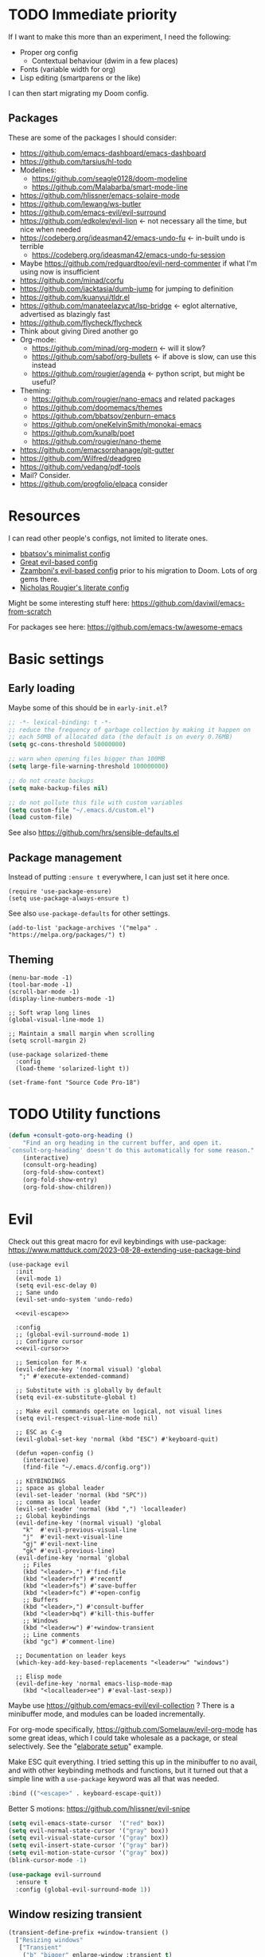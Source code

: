* TODO Immediate priority

If I want to make this more than an experiment, I need the following:
- Proper org config
  - Contextual behaviour (dwim in a few places)
- Fonts (variable width for org)
- Lisp editing (smartparens or the like)

I can then start migrating my Doom config.
** Packages
These are some of the packages I should consider:
- https://github.com/emacs-dashboard/emacs-dashboard
- https://github.com/tarsius/hl-todo
- Modelines:
  - https://github.com/seagle0128/doom-modeline
  - https://github.com/Malabarba/smart-mode-line
- https://github.com/hlissner/emacs-solaire-mode
- https://github.com/lewang/ws-butler
- https://github.com/emacs-evil/evil-surround
- https://github.com/edkolev/evil-lion <- not necessary all the time, but nice when needed
- https://codeberg.org/ideasman42/emacs-undo-fu <- in-built undo is terrible
  - https://codeberg.org/ideasman42/emacs-undo-fu-session
- Maybe https://github.com/redguardtoo/evil-nerd-commenter if what I'm using now is insufficient
- https://github.com/minad/corfu
- https://github.com/jacktasia/dumb-jump for jumping to definition
- https://github.com/kuanyui/tldr.el
- https://github.com/manateelazycat/lsp-bridge <- eglot alternative, advertised as blazingly fast
- https://github.com/flycheck/flycheck
- Think about giving Dired another go
- Org-mode:
  - https://github.com/minad/org-modern <- will it slow?
  - https://github.com/sabof/org-bullets <- if above is slow, can use this instead
  - https://github.com/rougier/agenda <- python script, but might be useful?
- Theming:
  - https://github.com/rougier/nano-emacs and related packages
  - https://github.com/doomemacs/themes
  - https://github.com/bbatsov/zenburn-emacs
  - https://github.com/oneKelvinSmith/monokai-emacs
  - https://github.com/kunalb/poet
  - https://github.com/rougier/nano-theme
- https://github.com/emacsorphanage/git-gutter
- https://github.com/Wilfred/deadgrep
- https://github.com/vedang/pdf-tools
- Mail? Consider.
- https://github.com/progfolio/elpaca consider

* Resources

I can read other people's configs, not limited to literate ones.
- [[https://github.com/bbatsov/emacs.d/blob/master/init.el][bbatsov's minimalist config]]
- [[https://github.com/hrs/dotfiles/blob/main/emacs/.config/emacs/configuration.org][Great evil-based config]]
- [[https://github.com/zzamboni/dot-emacs/blob/master/init.org][Zzamboni's evil-based config]] prior to his migration to Doom. Lots of org gems there.
- [[https://github.com/rougier/dotemacs/blob/master/dotemacs.org][Nicholas Rougier's literate config]]

Might be some interesting stuff here:
https://github.com/daviwil/emacs-from-scratch

For packages see here:
https://github.com/emacs-tw/awesome-emacs

* Basic settings
** Early loading
Maybe some of this should be in =early-init.el=?

#+begin_src emacs-lisp
;; -*- lexical-binding: t -*-
;; reduce the frequency of garbage collection by making it happen on
;; each 50MB of allocated data (the default is on every 0.76MB)
(setq gc-cons-threshold 50000000)

;; warn when opening files bigger than 100MB
(setq large-file-warning-threshold 100000000)

;; do not create backups
(setq make-backup-files nil)

;; do not pollute this file with custom variables
(setq custom-file "~/.emacs.d/custom.el")
(load custom-file)
#+end_src

See also https://github.com/hrs/sensible-defaults.el

** Package management
Instead of putting =:ensure t= everywhere,
I can just set it here once.

#+begin_src elisp
(require 'use-package-ensure)
(setq use-package-always-ensure t)
#+end_src

See also =use-package-defaults= for other settings.

#+begin_src elisp
(add-to-list 'package-archives '("melpa" . "https://melpa.org/packages/") t)
#+end_src

** Theming

#+begin_src elisp
(menu-bar-mode -1)
(tool-bar-mode -1)
(scroll-bar-mode -1)
(display-line-numbers-mode -1)

;; Soft wrap long lines
(global-visual-line-mode 1)

;; Maintain a small margin when scrolling
(setq scroll-margin 2)

(use-package solarized-theme
  :config
  (load-theme 'solarized-light t))

(set-frame-font "Source Code Pro-18")
#+end_src

* TODO Utility functions

#+begin_src emacs-lisp
(defun +consult-goto-org-heading ()
    "Find an org heading in the current buffer, and open it.
`consult-org-heading' doesn't do this automatically for some reason."
    (interactive)
    (consult-org-heading)
    (org-fold-show-context)
    (org-fold-show-entry)
    (org-fold-show-children))
#+end_src

* Evil

Check out this great macro for evil keybindings with use-package:
https://www.mattduck.com/2023-08-28-extending-use-package-bind

#+begin_src elisp :noweb yes
(use-package evil
  :init 
  (evil-mode 1)
  (setq evil-esc-delay 0)
  ;; Sane undo
  (evil-set-undo-system 'undo-redo)

  <<evil-escape>>

  :config
  ;; (global-evil-surround-mode 1)
  ;; Configure cursor
  <<evil-cursor>>

  ;; Semicolon for M-x
  (evil-define-key '(normal visual) 'global
   ";" #'execute-extended-command)

  ;; Substitute with :s globally by default
  (setq evil-ex-substitute-global t)

  ;; Make evil commands operate on logical, not visual lines
  (setq evil-respect-visual-line-mode nil)

  ;; ESC as C-g
  (evil-global-set-key 'normal (kbd "ESC") #'keyboard-quit)

  (defun +open-config ()
    (interactive)
    (find-file "~/.emacs.d/config.org"))

  ;; KEYBINDINGS
  ;; space as global leader
  (evil-set-leader 'normal (kbd "SPC"))
  ;; comma as local leader
  (evil-set-leader 'normal (kbd ",") 'localleader)
  ;; Global keybindings
  (evil-define-key '(normal visual) 'global
    "k"  #'evil-previous-visual-line
    "j"  #'evil-next-visual-line
    "gj" #'evil-next-line
    "gk" #'evil-previous-line)
  (evil-define-key 'normal 'global
    ;; Files
    (kbd "<leader>.") #'find-file
    (kbd "<leader>fr") #'recentf
    (kbd "<leader>fs") #'save-buffer
    (kbd "<leader>fc") #'+open-config
    ;; Buffers
    (kbd "<leader>,") #'consult-buffer
    (kbd "<leader>bq") #'kill-this-buffer
    ;; Windows
    (kbd "<leader>w") #'+window-transient
    ;; Line comments
    (kbd "gc") #'comment-line)

  ;; Documentation on leader keys
  (which-key-add-key-based-replacements "<leader>w" "windows")

  ;; Elisp mode
  (evil-define-key 'normal emacs-lisp-mode-map
    (kbd "<localleader>ee") #'eval-last-sexp))
#+end_src

Maybe use https://github.com/emacs-evil/evil-collection ?
There is a minibuffer mode, and modules can be loaded incrementally.

For org-mode specifically, https://github.com/Somelauw/evil-org-mode
has some great ideas, which I could take wholesale as a package,
or steal selectively. See the "[[https://github.com/Somelauw/evil-org-mode/blob/master/doc/example_config.el][elaborate setup]]" example.

Make ESC quit everything.
I tried setting this up in the minibuffer to no avail,
and with other keybinding methods and functions,
but it turned out that a simple line with a =use-package= keyword
was all that was needed.
#+name: evil-escape
#+begin_src emacs-lisp :tangle no
:bind (("<escape>" . keyboard-escape-quit))
#+end_src

Better S motions:
https://github.com/hlissner/evil-snipe

#+name: evil-cursor
#+begin_src emacs-lisp :tangle no
(setq evil-emacs-state-cursor  '("red" box))
(setq evil-normal-state-cursor '("gray" box))
(setq evil-visual-state-cursor '("gray" box))
(setq evil-insert-state-cursor '("gray" bar))
(setq evil-motion-state-cursor '("gray" box))
(blink-cursor-mode -1)
#+end_src

#+begin_src emacs-lisp
(use-package evil-surround
  :ensure t
  :config (global-evil-surround-mode 1))
#+end_src

** Window resizing transient

#+begin_src emacs-lisp
(transient-define-prefix +window-transient ()
  ["Resizing windows"
   ["Transient"
    ("b" "bigger" enlarge-window :transient t)
    ("s" "smaller" shrink-window :transient t)
    ("=" "balance" balance-windows :transient t)]
   ["Non-transient"
    ("d" "delete" delete-window)
    ("w" "other" other-window)
    ("m" "maximize" delete-other-windows)]
   [("q" "quit" transient-quit-all)
    ("<escape>" "quit" transient-quit-all)]])
#+end_src

* Help

https://github.com/Wilfred/helpful

#+begin_src emacs-lisp
(use-package helpful
  :config
  (evil-global-set-key 'normal (kbd "<leader>h") #'+helpful-transient)
  (evil-define-key 'normal helpful-mode-map "q" #'kill-buffer-and-window))
#+end_src

#+begin_src emacs-lisp
(transient-define-prefix +helpful-transient ()
  ["Emacs help"
   ["Helpful mode"
    ("f" "functions and macros" helpful-callable)
    ("v" "variables" helpful-variable)
    ("k" "key" helpful-key)
    ("c" "interactive functions" helpful-command)
    ("p" "thing at point" helpful-at-point)]
   ["In-built help"
    ("m" "describe mode" describe-mode)]
   [("q" "quit" transient-quit-all)
    ("<escape>" "quit" transient-quit-all)]])
#+end_src

* Narrowing and completion
** Narrowing

TODO: There is a lot of functionality here, I should explore it.
https://github.com/minad/consult
#+begin_src emacs-lisp
(use-package consult)

(use-package vertico
  ;; :custom
  ;; (vertico-scroll-margin 0) ;; Different scroll margin
  ;; (vertico-count 20) ;; Show more candidates
  ;; (vertico-resize t) ;; Grow and shrink the Vertico minibuffer
  ;; (vertico-cycle t) ;; Enable cycling for `vertico-next/previous'
  :init (vertico-mode))

(defun up-directory (arg)
  "Move up a directory (delete backwards to /)."
  (interactive "p")
  (if (string-match-p "/." (minibuffer-contents))
      (zap-up-to-char (- arg) ?/)
    (delete-minibuffer-contents)))

(evil-define-key nil minibuffer-local-filename-completion-map [backspace] #'up-directory)

;; Persist history over Emacs restarts.
(use-package savehist
  :init (savehist-mode))

(use-package orderless
  :custom
  (completion-styles '(orderless basic))
  (completion-category-defaults nil)
  (completion-category-overrides '((file (styles partial-completion)))))

;; Documentation in M-x and minibuffers
(use-package marginalia
  ;; Bind `marginalia-cycle' locally in the minibuffer.  To make the binding
  ;; available in the *Completions* buffer, add it to the
  ;; `completion-list-mode-map'.
  ;; :bind (:map minibuffer-local-map
  ;;        ("M-A" . marginalia-cycle))

  :init (marginalia-mode))

;; Do not delay which-key (delay has to be above zero)
(use-package which-key
  :init (which-key-mode)
  :config
  (setq which-key-idle-delay 1)
  (setq which-key-idle-secondary-delay 0.05))
#+end_src

There is also https://github.com/oantolin/embark/,
but I haven't learned how to use it properly.

*** TODO File path Backspace behaviour

One thing I have not yet been able to do is
replicate Doom's behaviour with file paths in the minibuffer:
when on =~/aaa/bbb/ccc/=, I want to be able to
delete the whole level (i.e. 'ccc', then 'bbb')
when pressing Backspace.

So far I have only found this, but I haven't succeeded in making it work:
https://www.reddit.com/r/emacs/comments/re31i6/how_to_go_up_one_directory_when_using_findfile_cx/

Should look into Doom code directly.

** TODO Completion

TODO: might also want to take a look at [[https://github.com/minad/corfu][Corfu]], which is supposed to be a smaller package.

Company manual: https://company-mode.github.io/

I do NOT normally want company mode on in org, because that's distracting.
However, its completion of file paths is nice.
If I can turn on only that, I'll use it.
Of course, I could just as easily write my own function to insert a file path.

#+begin_src emacs-lisp
(use-package company
  :init (global-company-mode))
#+end_src

* Org-mode

TODOs:
- Think about completion in org (needed?)
- Org-refile

Check out https://github.com/minad/org-modern

#+begin_src emacs-lisp :noweb yes
(use-package org
  :after evil
  :init <<org-init>>
  :hook <<org-hooks>>
  :config
  <<org-settings>>
  <<org-src-settings>>
  <<org-keybindings>>
  <<org-modules>>)
#+end_src

** Org settings

Enable indentation in org-mode.
#+name: org-init
#+begin_src emacs-lisp :tangle no
(setq org-startup-indented t)
#+end_src

#+name: org-settings
#+begin_src emacs-lisp :tangle no
(setq org-tags-column 0)
#+end_src

One of the many things I liked about Doom was the TODO settings.
Fast TODO selection was on by default, which I think is a great idea
if you are using more keywords than just TODO and DONE.
#+name: org-settings
#+begin_src emacs-lisp :tangle no
(setq org-use-fast-todo-selection t)
#+end_src

#+name: org-settings
#+begin_src emacs-lisp :tangle no
;; (setq org-tag-faces (:foreground "blue" :weight normal))
#+end_src

#+name: org-settings
#+begin_src emacs-lisp :tangle no
;; Set org file associations
(setq org-file-apps
      `((auto-mode . emacs)
	(,(rx ".pdf::" (group (one-or-more digit)) string-end) . "zathura %s -P %1")
	(,(rx ".pdf" string-end) . "zathura %s")
	(directory . emacs)))

;; browser needs to be set with a separate function
(setq browse-url-browser-function 'browse-url-generic
      browse-url-generic-program "qutebrowser")

;; Don't use blank lines between text and the following heading
(setq org-blank-before-new-entry
      '((heading . t) (plain-list-item . nil)))

;; Don't show empty lines between collapsed headings
(setq org-cycle-separator-lines 0)

;; Org todo keywords and colours
(setq org-todo-keywords
      '((sequence "TODO(t)" "|" "DONE(d)")
	(sequence "NEXT(n)" "WAITING(w)" "LATER(l)" "LOOP(p)" "|" "CANCELLED(c)")))

;; Use LOOP keyword for repeating tasks
;; (after marking them as done)
(setq org-todo-repeat-to-state "LOOP")

;; Archive everything from org files in one directory
;; into a single hidden file.
(setq org-archive-location ".archive.org::")

;; My custom faces for todo items. I'm reusing most from Doom.
(with-no-warnings
  (custom-declare-face '+org-todo-important '((t (:inherit (bold default)))) ""))
#+end_src

#+name: org-src-settings
#+begin_src emacs-lisp :tangle no
(setq org-edit-src-content-indentation 0)
#+end_src


** Org keybindings

#+name: org-keybindings
#+begin_src emacs-lisp :tangle no
(evil-define-key '(normal visual) org-mode-map
  (kbd "<tab>") #'org-cycle
  (kbd "<localleader>,") #'org-ctrl-c-ctrl-c
  (kbd "<localleader>s") #'org-edit-src-code
  (kbd "<localleader>p") #'pandoc-transient
  (kbd "<localleader>t") #'org-todo
  (kbd "<localleader>q") #'org-set-tags-command
  (kbd "<localleader>Q") #'+org-remove-tags
  (kbd "<localleader>.") #'+consult-goto-org-heading
  (kbd "gh") #'outline-previous-visible-heading)
#+end_src

Some keybindings, namely ones using a modifier key,
should be accessible in both normal and insert modes.
#+name: org-keybindings
#+begin_src emacs-lisp
(evil-define-key '(normal insert) org-mode-map
  (kbd "M-h") #'org-metaleft
  (kbd "M-j") #'org-metadown
  (kbd "M-k") #'org-metaup
  (kbd "M-l") #'org-metaright
  (kbd "M-H") #'org-shiftmetaleft
  (kbd "M-J") #'org-shiftmetadown
  (kbd "M-K") #'org-shiftmetaup
  (kbd "M-L") #'org-shiftmetaright
  (kbd "C-<return>") #'+org-insert-item)
#+end_src

From evil-org, use evil bindings in source and table editing modes:
#+begin_src emacs-lisp
(with-eval-after-load 'org-src
  (define-key org-src-mode-map [remap evil-save-and-close]          'org-edit-src-exit)
  (define-key org-src-mode-map [remap evil-save-modified-and-close] 'org-edit-src-exit)
  (define-key org-src-mode-map [remap evil-quit]                    'org-edit-src-abort))
#+end_src

Binding to =org-cycle= (usually TAB)
or =org-ctrl-c-ctrl-c= (mine is =,,= instead)
does not follow the usual procedure.
Because these keys are context-dependent to begin with,
it's generally not a good idea to rebind them completely,
since you might screw up additional contexts
you didn't even realize were there before rebinding.
Instead, additional functionality is added via hooks,
which are run before the main body of the function.
If any of the functions returns a non-nil value,
the main body is run instead.
It's the next best thing to a =cond= in the function itself.

Trying to bind tempel's expansion to TAB was a tad involved.
The expansion function returns a non-nil value even when it fails,
and the =tempel-expand= function by itself does not expand
when run programmatically.
I ended up writing a small wrapper function that returns nil
if an expansion fails, so that the hook can successfully fall through.
(See [[Org functions][Org functions]].)
Here I just add the function to the hook run before =org-cycle=.

#+name: org-hooks
#+begin_src emacs-lisp :tangle no
(org-cycle-tab-first . +tempel-expand-interactively)
#+end_src

** Org functions

#+begin_src emacs-lisp
(defun +org-remove-tags ()
  "Remove all tags."
  (interactive)
  (org-set-tags nil))

(defun +org-insert-item ()
  "Insert an item determined from context."
  (interactive)
  (cond
   ;; list with checkboxes
   ((org-at-item-checkbox-p)
    (progn
      (org-end-of-item)
      (org-insert-item 'checkbox)))
   ;; list without checkboxes
   ((org-at-item-p)
    (progn
      (org-end-of-item)
      (org-insert-item)))
   ;; heading
   ((org-at-heading-p) (org-insert-heading-respect-content))))

(defun +tempel-expand-interactively ()
  "Try to expand a snippet with tempel.
If expansion fails, return nil.
This function is specifically for use with org-cycle."
  (ignore-errors
      (tempel--interactive #'tempel-expand)))
#+end_src

** TODO Org-refile
  
** Transient navigation
Instead of pressing key combinations or chords repeatedly to navigate,
we can define a transient state and use simple keys while in it.
I got the idea from [[https://github.com/Somelauw/evil-org-mode/blob/master/doc/example_config.el][this evil-org example]] that used hydra,
but I'm using transient because I'm more used to it,
and because it's now built into Emacs (as of 28).

#+begin_src emacs-lisp
(transient-define-prefix +org-movement-transient ()
  ["Moving around in org"
   [("k" "up" org-previous-visible-heading :transient t)
    ("j" "down" org-next-visible-heading :transient t)]
   [("q" "quit" transient-quit-all)]])
#+end_src

** Pandoc integration

My personal interface to pandoc from Emacs
is written in a [[~/.emacs.d/pandoc.el][separate file]] as a module.
There is a single entry point: a transient function
(aptly named =pandoc-transient=),
which allows the user to interactively
construct a pandoc call, and then executes it.

I might make it into its own package later,
but there is currently no shortage of pandoc APIs for Emacs,
and my version is very much tailored to my personal needs
and those alone.

Here we just load the file.
The keybinding for the pandoc transient has been set elsewhere.
#+name: org-modules
#+begin_src emacs-lisp :tangle no
(load-file (concat user-emacs-directory "pandoc.el"))
#+end_src

* Link hinting

#+begin_src elisp
(use-package link-hint
  :config
  (evil-define-key 'normal 'global
    (kbd "<leader>u") #'link-hint-open-link))
#+end_src

* Magit

#+begin_src emacs-lisp
(use-package magit
  :config
  (setq magit-display-buffer-function #'magit-display-buffer-fullframe-status-v1)
  (evil-define-key '(normal visual) 'global
   (kbd "<leader>gg") #'magit))
#+end_src

* Snippets
Trying https://github.com/minad/tempel.
It advertises itself as a tiny and more lispy package.
Could be a nice alternative to yasnippet.

#+begin_src elisp :noweb yes
(use-package tempel
  :config <<tempel-keybindings>>)
#+end_src

Once I'm inside a snippet, chances are I no longer need to expand more snippets.
Instead, I want to be able to use TAB to jump to next placeholder,
or move the point after the snippet.

#+name: tempel-keybindings
#+begin_src emacs-lisp :tangle no
(define-key tempel-map (kbd "TAB") #'tempel-next)
#+end_src
